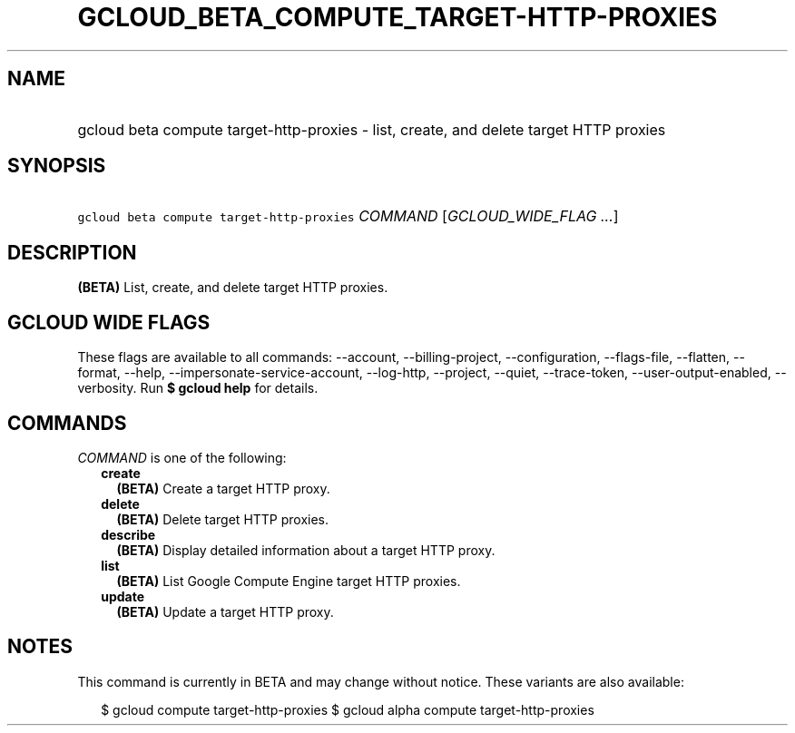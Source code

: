 
.TH "GCLOUD_BETA_COMPUTE_TARGET\-HTTP\-PROXIES" 1



.SH "NAME"
.HP
gcloud beta compute target\-http\-proxies \- list, create, and delete target HTTP proxies



.SH "SYNOPSIS"
.HP
\f5gcloud beta compute target\-http\-proxies\fR \fICOMMAND\fR [\fIGCLOUD_WIDE_FLAG\ ...\fR]



.SH "DESCRIPTION"

\fB(BETA)\fR List, create, and delete target HTTP proxies.



.SH "GCLOUD WIDE FLAGS"

These flags are available to all commands: \-\-account, \-\-billing\-project,
\-\-configuration, \-\-flags\-file, \-\-flatten, \-\-format, \-\-help,
\-\-impersonate\-service\-account, \-\-log\-http, \-\-project, \-\-quiet,
\-\-trace\-token, \-\-user\-output\-enabled, \-\-verbosity. Run \fB$ gcloud
help\fR for details.



.SH "COMMANDS"

\f5\fICOMMAND\fR\fR is one of the following:

.RS 2m
.TP 2m
\fBcreate\fR
\fB(BETA)\fR Create a target HTTP proxy.

.TP 2m
\fBdelete\fR
\fB(BETA)\fR Delete target HTTP proxies.

.TP 2m
\fBdescribe\fR
\fB(BETA)\fR Display detailed information about a target HTTP proxy.

.TP 2m
\fBlist\fR
\fB(BETA)\fR List Google Compute Engine target HTTP proxies.

.TP 2m
\fBupdate\fR
\fB(BETA)\fR Update a target HTTP proxy.


.RE
.sp

.SH "NOTES"

This command is currently in BETA and may change without notice. These variants
are also available:

.RS 2m
$ gcloud compute target\-http\-proxies
$ gcloud alpha compute target\-http\-proxies
.RE

